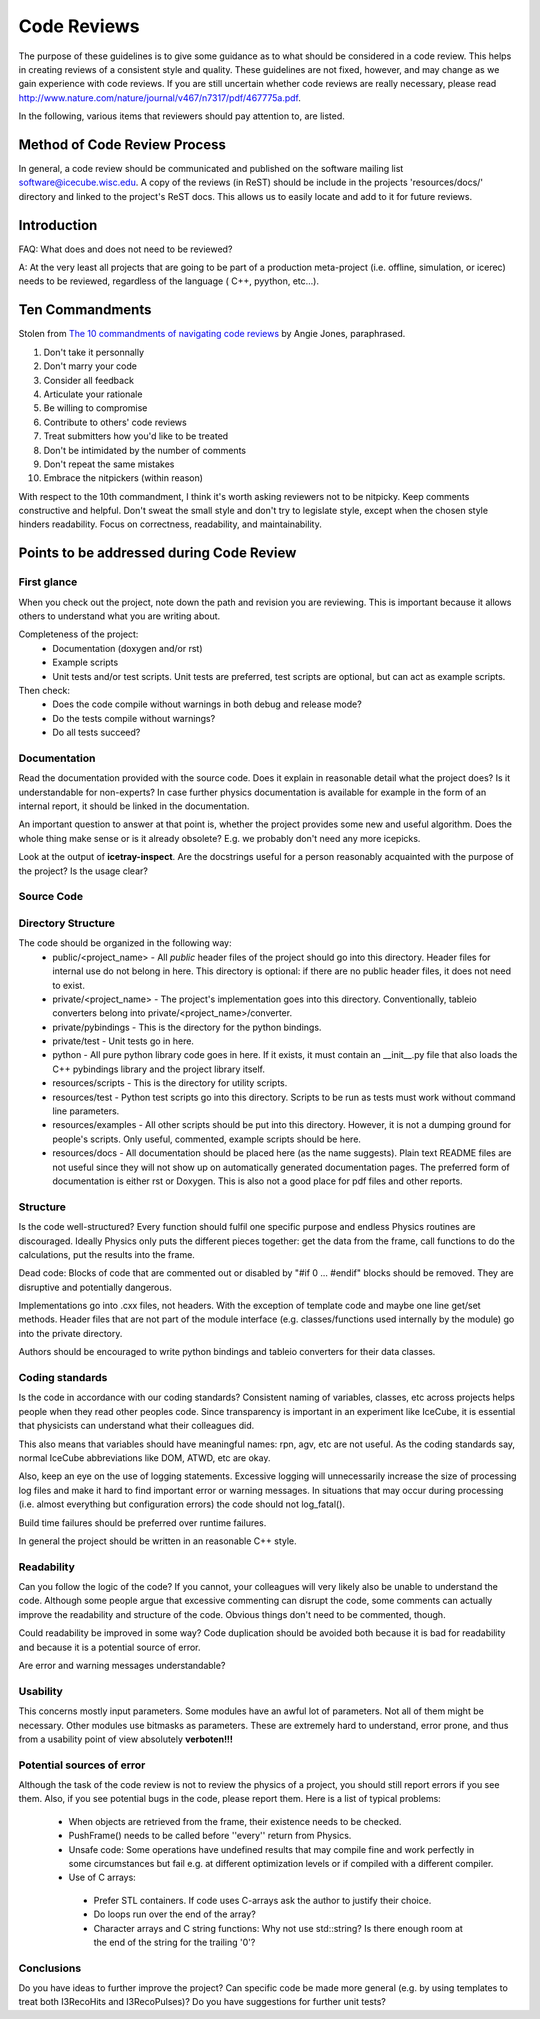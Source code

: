 .. _icecube-code-reviews:

Code Reviews
============

The purpose of these guidelines is to give some guidance as to what should be 
considered in a code review. This helps in creating reviews of a consistent style 
and quality. These guidelines are not fixed, however, and may change as we gain 
experience with code reviews. If you are still uncertain whether code reviews 
are really necessary, please read http://www.nature.com/nature/journal/v467/n7317/pdf/467775a.pdf.

In the following, various items that reviewers should pay attention to, are listed.

Method of Code Review Process
-----------------------------

In general, a code review should be communicated and published on the software mailing list software@icecube.wisc.edu.  
A copy of the reviews (in ReST) should be include in the projects 'resources/docs/' directory and linked to the 
project's ReST docs.  This allows us to easily locate and add to it for future reviews.

Introduction
------------

FAQ: What does and does not need to be reviewed? 

A:  At the very least all projects that are going to be part of a production meta-project (i.e. offline, 
simulation, or icerec) needs to be reviewed, regardless of the language ( C++, pyython, etc...).


Ten Commandments
----------------
.. _The 10 commandments of navigating code reviews: https://techbeacon.com/app-dev-testing/10-commandments-navigating-code-reviews

Stolen from `The 10 commandments of navigating code reviews`_ by Angie Jones, paraphrased.

1. Don't take it personnally
2. Don't marry your code
3. Consider all feedback
4. Articulate your rationale
5. Be willing to compromise
6. Contribute to others' code reviews
7. Treat submitters how you'd like to be treated
8. Don't be intimidated by the number of comments
9. Don't repeat the same mistakes
10. Embrace the nitpickers (within reason)
    
With respect to the 10th commandment, I think it's worth asking reviewers not to be nitpicky.
Keep comments constructive and helpful.  Don't sweat the small style and don't try to legislate
style, except when the chosen style hinders readability.  Focus on correctness, readability,
and maintainability.

    
Points to be addressed during Code Review
-----------------------------------------

First glance
............
When you check out the project, note down the path and revision you are reviewing. This is important because 
it allows others to understand what you are writing about.

Completeness of the project:
 * Documentation (doxygen and/or rst)
 * Example scripts
 * Unit tests and/or test scripts. Unit tests are preferred, test scripts are optional, but can act as example scripts.

Then check:
 * Does the code compile without warnings in both debug and release mode?
 * Do the tests compile without warnings?
 * Do all tests succeed?


Documentation
.............
Read the documentation provided with the source code. Does it explain in reasonable detail what the project 
does? Is it understandable for non-experts? In case further physics documentation is available for example 
in the form of an internal report, it should be linked in the documentation.

An important question to answer at that point is, whether the project provides some new and useful algorithm. 
Does the whole thing make sense or is it already obsolete? E.g. we probably don't need any more icepicks.

Look at the output of **icetray-inspect**. Are the docstrings useful for a person reasonably acquainted 
with the purpose of the project? Is the usage clear?


Source Code
...........
Directory Structure
...................
The code should be organized in the following way:
 * public/<project_name> - All *public* header files of the project should go into this directory. Header files for internal use do not belong in here. This directory is optional: if there are no public header files, it does not need to exist.
 * private/<project_name> - The project's implementation goes into this directory. Conventionally, tableio converters belong into private/<project_name>/converter.
 * private/pybindings - This is the directory for the python bindings.
 * private/test - Unit tests go in here.
 * python - All pure python library code goes in here. If it exists, it must contain an __init__.py file that also loads the C++ pybindings library and the project library itself.
 * resources/scripts - This is the directory for utility scripts. 
 * resources/test - Python test scripts go into this directory. Scripts to be run as tests must work without command line parameters.
 * resources/examples - All other scripts should be put into this directory. However, it is not a dumping ground for people's scripts. Only useful, commented, example scripts should be here.
 * resources/docs - All documentation should be placed here (as the name suggests). Plain text README files are not useful since they will not show up on automatically generated documentation pages. The preferred form of documentation is either rst or Doxygen. This is also not a good place for pdf files and other reports. 

Structure
.........
Is the code well-structured? Every function should fulfil one specific purpose and endless Physics
routines are discouraged. Ideally Physics only puts the different pieces together: get the data from 
the frame, call functions to do the calculations, put the results into the frame.

Dead code: Blocks of code that are commented out or disabled by "#if 0 ... #endif" blocks should be removed. 
They are disruptive and potentially dangerous.

Implementations go into .cxx files, not headers. With the exception of template code and maybe one line 
get/set methods. Header files that are not part of the module interface (e.g. classes/functions used 
internally by the module) go into the private directory.

Authors should be encouraged to write python bindings and tableio converters for their data classes.

Coding standards
................
Is the code in accordance with our coding standards? Consistent naming of variables, classes, etc across 
projects helps people when they read other peoples code. Since transparency is important in an experiment 
like IceCube, it is essential that physicists can understand what their colleagues did.

This also means that variables should have meaningful names: rpn, agv, etc are not useful. As the coding 
standards say, normal IceCube abbreviations like DOM, ATWD, etc are okay.

Also, keep an eye on the use of logging statements. Excessive logging will unnecessarily increase the size 
of processing log files and make it hard to find important error or warning messages. In situations that 
may occur during processing (i.e. almost everything but configuration errors) the code should not log_fatal().

Build time failures should be preferred over runtime failures.

In general the project should be written in an reasonable C++ style.

Readability
...........
Can you follow the logic of the code? If you cannot, your colleagues will very likely also be unable to 
understand the code. Although some people argue that excessive commenting can disrupt the code, some comments 
can actually improve the readability and structure of the code. Obvious things don't need to be commented, though.

Could readability be improved in some way? Code duplication should be avoided both because it is bad for 
readability and because it is a potential source of error.

Are error and warning messages understandable?

Usability
.........
This concerns mostly input parameters. Some modules have an awful lot of parameters. Not all of them might 
be necessary. Other modules use bitmasks as parameters. These are extremely hard to understand, error prone, 
and thus from a usability point of view absolutely **verboten!!!**

Potential sources of error
..........................
Although the task of the code review is not to review the physics of a project, you should still report 
errors if you see them. Also, if you see potential bugs in the code, please report them. Here is a list
of typical problems:

 - When objects are retrieved from the frame, their existence needs to be checked.
 - PushFrame() needs to be called before ''every'' return from Physics.
 - Unsafe code: Some operations have undefined results that may compile fine and work perfectly in some circumstances but fail e.g. at different optimization levels or if compiled with a different compiler.
 - Use of C arrays: 

  - Prefer STL containers.  If code uses C-arrays ask the author to justify their choice. 
  - Do loops run over the end of the array? 
  - Character arrays and C string functions: Why not use std::string? Is there enough room at the end of the string for the trailing '\0'?

Conclusions
...........
Do you have ideas to further improve the project? Can specific code be made more general (e.g. by using 
templates to treat both I3RecoHits and I3RecoPulses)? Do you have suggestions for further unit tests?
